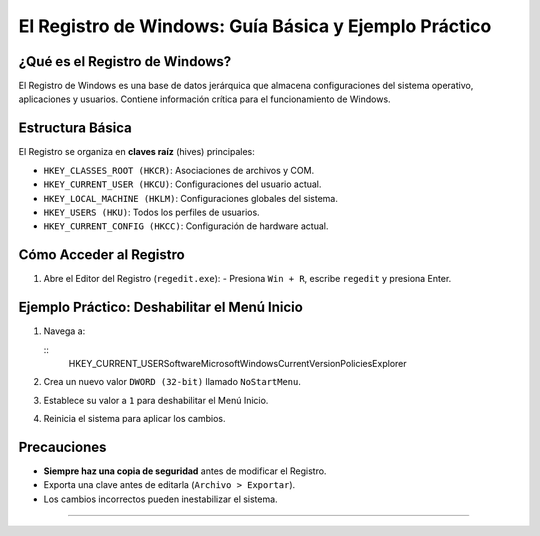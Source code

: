 El Registro de Windows: Guía Básica y Ejemplo Práctico
==========================================================

¿Qué es el Registro de Windows?
-------------------------------
El Registro de Windows es una base de datos jerárquica que almacena configuraciones del sistema operativo, aplicaciones y usuarios. Contiene información crítica para el funcionamiento de Windows.

Estructura Básica
-----------------
El Registro se organiza en **claves raíz** (hives) principales:

- ``HKEY_CLASSES_ROOT (HKCR)``: Asociaciones de archivos y COM.
- ``HKEY_CURRENT_USER (HKCU)``: Configuraciones del usuario actual.
- ``HKEY_LOCAL_MACHINE (HKLM)``: Configuraciones globales del sistema.
- ``HKEY_USERS (HKU)``: Todos los perfiles de usuarios.
- ``HKEY_CURRENT_CONFIG (HKCC)``: Configuración de hardware actual.

Cómo Acceder al Registro
------------------------
1. Abre el Editor del Registro (``regedit.exe``):
   - Presiona ``Win + R``, escribe ``regedit`` y presiona Enter.

Ejemplo Práctico: Deshabilitar el Menú Inicio
---------------------------------------------
1. Navega a:

   ::
      HKEY_CURRENT_USER\Software\Microsoft\Windows\CurrentVersion\Policies\Explorer

2. Crea un nuevo valor ``DWORD (32-bit)`` llamado ``NoStartMenu``.
3. Establece su valor a ``1`` para deshabilitar el Menú Inicio.
4. Reinicia el sistema para aplicar los cambios.

Precauciones
------------
- **Siempre haz una copia de seguridad** antes de modificar el Registro.
- Exporta una clave antes de editarla (``Archivo > Exportar``).
- Los cambios incorrectos pueden inestabilizar el sistema.

-----

.. todo

.. Error al apuntar una carpeta de usuario a su ubicación de destino.

.. Al cambiar la ubicación de la carpeta documentos y pasarla a una partición de disco no creó una carpeta documento, en lugar de seleccionar una carpeta seleccionó el disco.

.. Para solucionar el problema se corrige el error con el registro de windows, en :
..    Equipo\HKEY_CURRENT_USER\Software\Microsoft\Windows\CurrentVersion\Explorer\User Shell Folders
.. Doble click en el nombre de registo "Persnal" y volvemos a definir la ruta a la carpeta por ``Documentos`` cambiando ``información del valor``.



.. Guardar el registro antes de hacer ningún cambio.

.. como arrancar el sistema llamando a un punto de restauración.
